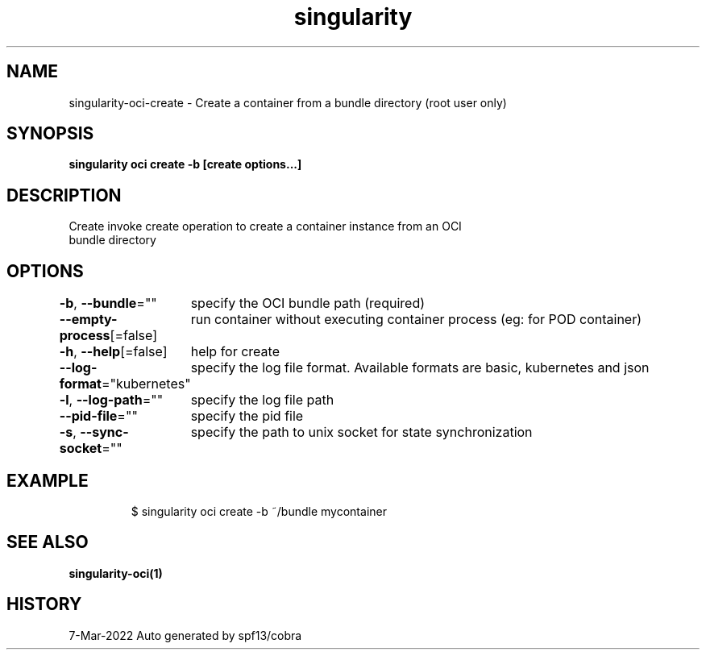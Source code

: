 .nh
.TH "singularity" "1" "Mar 2022" "Auto generated by spf13/cobra" ""

.SH NAME
.PP
singularity-oci-create - Create a container from a bundle directory (root user only)


.SH SYNOPSIS
.PP
\fBsingularity oci create -b  [create options...] \fP


.SH DESCRIPTION
.PP
Create invoke create operation to create a container instance from an OCI
  bundle directory


.SH OPTIONS
.PP
\fB-b\fP, \fB--bundle\fP=""
	specify the OCI bundle path (required)

.PP
\fB--empty-process\fP[=false]
	run container without executing container process (eg: for POD container)

.PP
\fB-h\fP, \fB--help\fP[=false]
	help for create

.PP
\fB--log-format\fP="kubernetes"
	specify the log file format. Available formats are basic, kubernetes and json

.PP
\fB-l\fP, \fB--log-path\fP=""
	specify the log file path

.PP
\fB--pid-file\fP=""
	specify the pid file

.PP
\fB-s\fP, \fB--sync-socket\fP=""
	specify the path to unix socket for state synchronization


.SH EXAMPLE
.PP
.RS

.nf

  $ singularity oci create -b ~/bundle mycontainer

.fi
.RE


.SH SEE ALSO
.PP
\fBsingularity-oci(1)\fP


.SH HISTORY
.PP
7-Mar-2022 Auto generated by spf13/cobra
